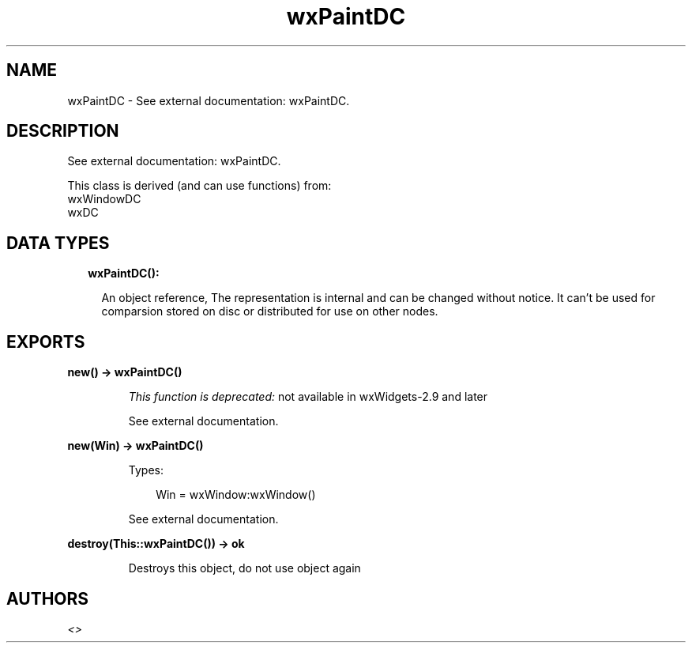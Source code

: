 .TH wxPaintDC 3 "wx 1.9.1" "" "Erlang Module Definition"
.SH NAME
wxPaintDC \- See external documentation: wxPaintDC.
.SH DESCRIPTION
.LP
See external documentation: wxPaintDC\&.
.LP
This class is derived (and can use functions) from: 
.br
wxWindowDC 
.br
wxDC 
.SH "DATA TYPES"

.RS 2
.TP 2
.B
wxPaintDC():

.RS 2
.LP
An object reference, The representation is internal and can be changed without notice\&. It can\&'t be used for comparsion stored on disc or distributed for use on other nodes\&.
.RE
.RE
.SH EXPORTS
.LP
.B
new() -> wxPaintDC()
.br
.RS
.LP
\fIThis function is deprecated: \fR\&not available in wxWidgets-2\&.9 and later
.LP
See external documentation\&.
.RE
.LP
.B
new(Win) -> wxPaintDC()
.br
.RS
.LP
Types:

.RS 3
Win = wxWindow:wxWindow()
.br
.RE
.RE
.RS
.LP
See external documentation\&.
.RE
.LP
.B
destroy(This::wxPaintDC()) -> ok
.br
.RS
.LP
Destroys this object, do not use object again
.RE
.SH AUTHORS
.LP

.I
<>